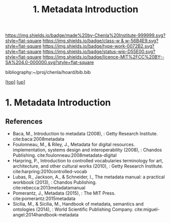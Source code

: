 #   -*- mode: org; fill-column: 60 -*-

#+TITLE: 1. Metadata Introduction
#+STARTUP: showall
#+TOC: headlines 4
#+PROPERTY: filename
#+LINK: pdf   pdfview:~/proj/chenla/hoard/lib/

[[https://img.shields.io/badge/made%20by-Chenla%20Institute-999999.svg?style=flat-square]] 
[[https://img.shields.io/badge/class-w & w-56B4E9.svg?style=flat-square]]
[[https://img.shields.io/badge/type-work-0072B2.svg?style=flat-square]]
[[https://img.shields.io/badge/status-wip-D55E00.svg?style=flat-square]]
[[https://img.shields.io/badge/licence-MIT%2FCC%20BY--SA%204.0-000000.svg?style=flat-square]]

bibliography:~/proj/chenla/hoard/bib.bib

[[[../../index.org][top]]] [[[../index.org][up]]]

* 1. Metadata Introduction
  :PROPERTIES:
  :CUSTOM_ID: 
  :Name:      /home/deerpig/proj/chenla/warp/04/01/intro.org
  :Created:   2018-06-01T16:56@Prek Leap (11.642600N-104.919210W)
  :ID:        3878c769-8b45-4229-88a8-0341f24bea70
  :VER:       581119079.901455344
  :GEO:       48P-491193-1287029-15
  :BXID:      proj:QWF6-2554
  :Class:     primer
  :Type:      work
  :Status:    wip
  :Licence:   MIT/CC BY-SA 4.0
  :END:



** References


  - Baca, M., Introduction to metadata (2008), : Getty Research
    Institute.  cite:baca:2008metadata
  - Foulonneau, M., & Riley, J., Metadata for digital
    resources. implementation, systems design and interoperability
    (2008), : Chandos Publishing.
    cite:foulonneau:2008metadata-digital
  - Harpring, P., Introduction to controlled vocabularies terminology
    for art, architecture, and other cultural works (2010), : Getty
    Research Institute.
    cite:harpring:2010controlled-vocab
  - Lubas, R., Jackson, A., & Schneider, I., The metadata manual: a
    practical workbook (2013), : Chandos Publishing.
    cite:rebecca:2013metadatamanual
  - Pomerantz, J., Metadata (2015), : The MIT Press.
    cite:pomerantz:2015metadata
  - Sicilia, M., & Sicilia, M., Handbook of metadata, semantics and
    ontologies (2014), : World Scientific Publishing Company.
    cite:miguel-angel:2014handbook-metadata
